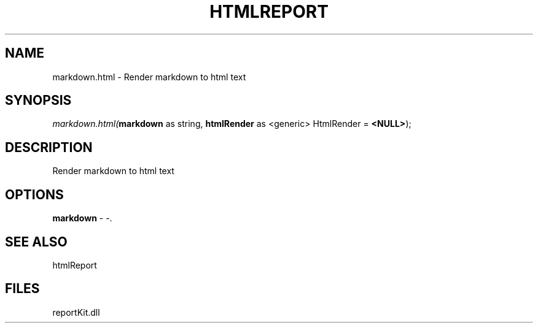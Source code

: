 .\" man page create by R# package system.
.TH HTMLREPORT 4 2000-1月 "markdown.html" "markdown.html"
.SH NAME
markdown.html \- Render markdown to html text
.SH SYNOPSIS
\fImarkdown.html(\fBmarkdown\fR as string, 
\fBhtmlRender\fR as <generic> HtmlRender = \fB<NULL>\fR);\fR
.SH DESCRIPTION
.PP
Render markdown to html text
.PP
.SH OPTIONS
.PP
\fBmarkdown\fB \fR\- -. 
.PP
.SH SEE ALSO
htmlReport
.SH FILES
.PP
reportKit.dll
.PP
